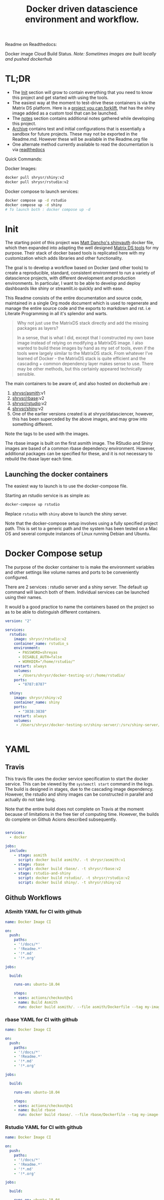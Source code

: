 #+HTML_HEAD: <link rel="stylesheet" type="text/css" href="https://gongzhitaao.org/orgcss/org.css"/>
#+OPTIONS: toc:nil todo:nil
#+TITLE: Docker driven datascience environment and workflow.

Readme on Readthedocs:
#+BEGIN_EXPORT html
<a href='https://sr-ds-docker.readthedocs.io/en/latest/?badge=latest'>
    <img src='https://readthedocs.org/projects/sr-ds-docker/badge/?version=latest' alt='Documentation Status' />
</a>
#+END_EXPORT

Docker image Cloud Build Status. /Note: Sometimes images are built locally and pushed dockerhub/

#+BEGIN_EXPORT html
<a href = 'https://hub.docker.com/repository/docker/shrysr/asmith/builds'>
<img alt="Docker Asmith Cloud Build Status" src="https://img.shields.io/docker/cloud/build/shrysr/asmith?label=ASmith%20Image&style=flat-square">
</a>
#+END_EXPORT
#+BEGIN_EXPORT html
<a href = 'https://hub.docker.com/repository/docker/shrysr/rbase/builds'>
<img alt="Docker Cloud Build Status" src="https://img.shields.io/docker/cloud/build/shrysr/rbase?label=Rbase%20Image&style=flat-square">
</a>
#+END_EXPORT
#+BEGIN_EXPORT html
<a href = 'https://hub.docker.com/repository/docker/shrysr/shiny/builds'>
<img alt="Docker Shiny Cloud Build Status" src="https://img.shields.io/docker/cloud/build/shrysr/shiny?label=Shiny%20Image&style=flat-square">
</a>
#+END_EXPORT
#+BEGIN_EXPORT html
<a href = 'https://hub.docker.com/repository/docker/shrysr/rstudio/builds'>
<img alt="Docker Cloud Build Status" src="https://img.shields.io/docker/cloud/build/shrysr/rstudio?label=RStudio%20Image&style=flat-square">
</a>
#+END_EXPORT

#+BEGIN_EXPORT html
<a href="https://actions-badge.atrox.dev/shrysr/sr-ds-docker/goto"><img alt="Build Status" src="https://img.shields.io/endpoint.svg?url=https%3A%2F%2Factions-badge.atrox.dev%2Fshrysr%2Fsr-ds-docker%2Fbadge&style=flat" /></a>
#+END_EXPORT

#+BEGIN_EXPORT markdown
![Build Status](https://travis-ci.com/shrysr/sr-ds-docker.svg?branch=master)](https://travis-ci.com/shrysr/sr-ds-docker)
#+END_EXPORT



* TL;DR

- The [[id:633524EA-BE13-43AA-A9A5-1B46D96307BE][Init]] section will grow to contain everything that you need to know this project and get started with using the tools.
- The easiest way at the moment to test-drive these containers is via the Matrix DS platform. Here is a [[https://community.platform.matrixds.com/community/project/5e14c54026b28df69bf39029/files][project you can forklift]], that has the shiny image added as a custom tool that can be launched.
- The [[id:9DB9D719-3E50-40C1-869F-E33E536D21C5][notes]] section contains additional notes gathered while developing this project.
- [[id:0633F65F-1D5A-4CBD-B7A1-721F10633249][Archive]] contains test and initial configurations that is essentially a sandbox for future projects. These may not be exported in the Readme.md. However these will be available in the Readme.org file
- One alternate method currently available to read the documentation is via [[https://sr-ds-docker.readthedocs.io/en/latest/][readthedocs]]

Quick Commands:

Docker Images:

#+BEGIN_SRC sh
docker pull shrysr/shiny:v2
docker pull shrysr/rstudio:v2
#+END_SRC

Docker compose to launch services:

#+BEGIN_SRC sh
docker compose up -d rstudio
docker compose up -d shiny
# To launch both : docker compose up -d
#+END_SRC


* Init
:PROPERTIES:
:ID:       633524EA-BE13-43AA-A9A5-1B46D96307BE
:END:

The starting point of this project was [[https://github.com/business-science/shinyauth][Matt Dancho's shinyauth]] docker file, which then expanded into adapting the well designed [[https://github.com/matrixds/tools][Matrix DS tools]] for my purpose. Their stack of docker based tools is replicated here with my customization which adds libraries and other functionality.

The goal is to develop a workflow based on Docker (and other tools) to create a reproducible, standard, consistent environment to run a variety of datascience projects, with different development and production environments. In particular, I want to be able to develop and deploy dashboards like shiny or streamlit.io quickly and with ease.

This Readme consists of the entire documentation and source code, maintained in a single Org mode document which is used to regenerate and manage the entire source code and the exports to markdown and rst. i.e Literate Programming in all it's splendor and warts.

#+BEGIN_QUOTE
Why not just use the MatrixDS stack directly and add the missing packages as layers?

In a sense, that is what I did, except that I constructed my own base image instead of relying on modifying a MatrixDS image. I also wanted to build these images by hand as my set of tools, even if the tools were largely similar to the MatrixDS stack. From whatever I've learned of Docker - the MatrixDS stack is quite efficient and the cascading + common dependency layer makes sense to use. There may be other methods, but this certainly appeared technically sensible.
#+END_QUOTE

The main containers to be aware of, and also hosted on dockerhub are :
1. [[https://hub.docker.com/repository/docker/shrysr/asmith][shrysr/asmith]]:v1
2. [[https://hub.docker.com/repository/docker/shrysr/rbase][shrysr/rbase]]:v2
3. [[https://hub.docker.com/repository/docker/shrysr/rstudio][shrysr/rstudio]]:v2
4. [[https://hub.docker.com/repository/docker/shrysr/shiny][shrysr/shiny]]:v2
5. One of the earlier versions created is at shrysr/datasciencer, however, this has been superceded by the above images, and may grow into something different.

Note the tags to be used with the images.

The rbase image is built on the first asmith image. The RStudio and Shiny images are based of a common rbase dependency environment. However, additional packages can be specified for these, and it is not necessary to rebuild the rbase layer each time.

[[file:img/docker-driven-datascience.JPG]]

** TODO Launching the docker containers

The easiest way to launch is to use the docker-compose file.

Starting an rstudio service is as simple as:

#+BEGIN_SRC sh
docker-compose up rstudio
#+END_SRC

Replace =rstudio= with =shiny= above to launch the shiny server.

Note that the docker-compose setup involves using a fully specified project path. This is set to a generic path and the system has been tested on a Mac OS and several compute instances of Linux running Debian and Ubuntu.

* Docker Compose setup
:PROPERTIES:
:header-args: :mkdirp yes :tangle ./docker-compose.yml
:ID:       8999AA93-15FE-40B4-8F6E-8E0BE2438C5B
:END:

The purpose of the docker container to is make the environment variables and other settings like volume names and ports to be conveniently configured.

There are 2 services : rstudio server and a shiny server. The default up command will launch both of them. Individual services can be launched using their names.

It would b a good practice to name the containers based on the project so as to be able to distinguish different containers.

#+BEGIN_SRC yaml
version: "2"

services:
  rstudio:
    image: shrysr/rstudio:v2
    container_name: rstudio_s
    environment:
      - PASSWORD=shreyas
      - DISABLE_AUTH=false
      - WORKDIR="/home/rstudio/"
    restart: always
    volumes:
      - /Users/shrysr/docker-testing-sr/:/home/rstudio/
    ports:
      - "8787:8787"

  shiny:
    image: shrysr/shiny:v2
    container_name: shiny
    ports:
      - "3838:3838"
    restart: always
    volumes:
     - /Users/shrysr/docker-testing-sr/shiny-server/:/srv/shiny-server/


#+END_SRC

* YAML

** Travis
:PROPERTIES:
:ID:       74C2B662-388B-4B2D-A958-078365000B5F
:header-args: :mkdirp yes :tangle ./.travis.yml
:END:

This travis file uses the docker service specification to start the docker service. This can be viewed by the =systemctl start= command in the logs. The build is designed in stages, due to the cascading image dependency. However, the rstudio and shiny images can be constructed in parallel and actually do not take long.

Note that the entire build does not complete on Travis at the moment because of limitations in the free tier of computing time. However, the builds do complete on Github Acions described subsequently.

#+BEGIN_SRC yaml

services:
  - docker

jobs:
  include:
    - stage: asmith
      script: docker build asmith/. -t shrysr/asmith:v1
    - stage: rbase
      script: docker build rbase/. -t shrysr/rbase:v2
    - stage: rstudio-and-shiny
      script: docker build rstudio/. -t shrysr/rstudio:v2
      script: docker build shiny/. -t shrysr/shiny:v2

#+END_SRC

** Github Workflows
*** ASmith YAML for CI with github
:PROPERTIES:
:ID:       2CD7A81F-1B30-4910-82BB-194CE54AC54A
:header-args: :mkdirp yes :tangle ./.github/workflows/asmith.yml
:END:

#+BEGIN_SRC YAML
name: Docker Image CI

on:
  push:
    paths:
    - '!/docs/*'
    - '!Readme.*'
    - '!*.md'
    - '!*.org'

jobs:

  build:

    runs-on: ubuntu-18.04

    steps:
    - uses: actions/checkout@v1
    - name: Build Asmith
      run: docker build asmith/. --file asmith/Dockerfile --tag my-image-name:$(date +%s)

#+END_SRC

*** rbase YAML for CI with github
:PROPERTIES:
:header-args: :mkdirp yes :tangle ./.github/workflows/rbase.yml
:ID:       0A1BC308-1B29-4ACC-BA9D-8A17E9F20C04
:END:

#+BEGIN_SRC YAML
name: Docker Image CI

on:
  push:
    paths:
    - '!/docs/*'
    - '!Readme.*'
    - '!*.md'
    - '!*.org'

jobs:

  build:

    runs-on: ubuntu-18.04

    steps:
    - uses: actions/checkout@v1
    - name: Build rbase
      run: docker build rbase/. --file rbase/Dockerfile --tag my-image-name:$(date +%s)

#+END_SRC

*** Rstudio YAML for CI with github
:PROPERTIES:
:header-args: :mkdirp yes :tangle ./.github/workflows/rstudio.yml
:ID:       0A1BC308-1B29-4ACC-BA9D-8A17E9F20C04
:END:

#+BEGIN_SRC YAML
name: Docker Image CI

on:
  push:
    paths:
    - '!/docs/*'
    - '!Readme.*'
    - '!*.md'
    - '!*.org'

jobs:

  build:

    runs-on: ubuntu-18.04

    steps:
    - uses: actions/checkout@v1
    - name: Build rstudio
      run: docker build rstudio/. --file rstudio/Dockerfile --tag my-image-name:$(date +%s)

#+END_SRC
*** Shiny YAML for CI with github
:PROPERTIES:
:header-args: :mkdirp yes :tangle ./.github/workflows/shiny.yml
:ID:       0A1BC308-1B29-4ACC-BA9D-8A17E9F20C04
:END:

#+BEGIN_SRC YAML
name: Docker Image CI

on:
  push:
    paths:
    - '!/docs/*'
    - '!Readme.*'
    - '!*.md'
    - '!*.org'

jobs:

  build:

    runs-on: ubuntu-18.04

    steps:
    - uses: actions/checkout@v1
    - name: Build shiny
      run: docker build shiny/. --file shiny/Dockerfile --tag my-image-name:$(date +%s)

#+END_SRC


* DONE ASmith
CLOSED: [2020-01-08 Wed 11:00]
:PROPERTIES:
:header-args: :mkdirp yes :tangle ./asmith/Dockerfile
:ID:       59B3418B-E0F3-4146-A368-3FE5BDEA2F2F
:END:

This is the very first layer. This layer adds several OS packages and starts with a specific version of Ubuntu (v18.04). Currently, it is largely left the same except for adding the package dtrx, which is useful to quickly zip and unzip files.

This layer does not take very long to build, however, if it is - then all the other subsequent layers will probably need to be rebuilt.

** Dockerfile
:PROPERTIES:
:ID:       C0CAD36C-AB70-45A6-B5D0-EA0017E4ED6D
:END:

#+BEGIN_SRC dockerfile
FROM ubuntu:18.04

LABEL maintainer="Shreyas Ragavan <sr@eml.cc>" \
	version="1.0"

USER root

ENV DEBIAN_FRONTEND noninteractive

RUN apt-get update

# Install all basic OS dependencies
RUN apt-get update \
  && apt-get install -yq --no-install-recommends \
    apt \
    apt-utils \
    bash-completion \
    build-essential \
    byacc \
    bzip2 \
    ca-certificates \
    emacs \
    file \
    flex \
    fonts-dejavu \
    fonts-liberation \
    fonts-texgyre \
    g++ \
    gcc \
    gettext \
    gfortran \
    git \
    gnupg2 \
    gsfonts \
    hdf5-tools \
    icu-devtools \
    jed \
    lmodern \
    locales \
    make \
    mesa-common-dev \
    nano \
    netcat \
    openjdk-8-jdk \
    pandoc \
    software-properties-common \
    sudo \
    texlive-fonts-extra \
    texlive-fonts-recommended \
    texlive-generic-recommended \
    texlive-latex-base \
    texlive-latex-extra \
    texlive-xetex \
    tzdata \
    unzip \
    vim \
    wget \
    zip \
	libsodium-dev \
  && echo "en_US.UTF-8 UTF-8" >> /etc/locale.gen \
  && locale-gen en_US.utf8 \
  && /usr/sbin/update-locale LANG=en_US.UTF-8

# make the "en_US.UTF-8" locale so postgres will be utf-8 enabled by default
ENV LANG=en_US.utf8 \
    LC_ALL=en_US.UTF-8 \
    TERM=xterm \
    APT_KEY_DONT_WARN_ON_DANGEROUS_USAGE=1

# Install additional libraries
RUN apt-get install -yq --no-install-recommends \
    libblas-dev \
    libcurl4 \
    libcurl4-gnutls-dev \
    libgdal-dev \
    libglu1-mesa-dev \
    libgmp3-dev \
    libicu60 \
    libjpeg-turbo8 \
    libmagick++-dev \
    libmariadb-client-lgpl-dev \
    libmpfr-dev \
    libmpfr-dev \
    libncurses5-dev \
    libnettle6 \
    libnlopt-dev \
    libopenblas-dev \
    libpango1.0-0 \
    libpangocairo-1.0-0 \
    libpng16-16 \
    libpq-dev \
    libsasl2-dev \
    libsm6 \
    libssl-dev \
    libtiff5 \
    libtool \
    libudunits2-dev \
    libxext-dev \
    libxml2-dev \
    libxrender1 \
    zlib1g-dev \
	dtrx

# Set timezone noninteractively
RUN ln -fs /usr/share/zoneinfo/US/Pacific /etc/localtime

# Python stuff
RUN apt-get install -y --no-install-recommends \
    python-pip \
    python-setuptools \
    python-wheel \
    python-dev \
    python3-pip \
    python3-setuptools \
    python3-wheel \
    python3-dev \
  && apt-get clean

#install git, vim

RUN apt-get install -y git \
	                   vim \
                       curl

#install kaggle cli
RUN pip install kaggle dvc tensorflow keras pandas

#mongo cli
RUN apt-get install -y mongodb-clients

#mysql shell
RUN apt-get install -y mysql-client

#postgre shell
RUN apt-get install -y postgresql-client

# Add Tini
ENV TINI_VERSION v0.18.0
ADD https://github.com/krallin/tini/releases/download/${TINI_VERSION}/tini /tini
RUN chmod +x /tini
ENTRYPOINT ["/tini", "--"]

RUN apt-get clean \
  && rm -rf /var/lib/apt/lists/*

#+END_SRC


* DONE rbase
CLOSED: [2020-01-08 Wed 11:00]
:PROPERTIES:
:header-args: :mkdirp yes
:ID:
:END:

This layer contains all the basic R packages required for datascience and ML. A bunch of packages were added to the already extensive default list of packages in MatrixDS's docker file.

The packages are defined in an R script called packages.R.

This layer takes a /tremendously long time to build/. A couple of hours on a Macbook Pro 2019, with 6 cores and 32 GB of RAM. One should be careful in assessing whether this layer has to be disturbed. Automated builds on Dockerhub are likely to take even longer.

Note: As such the dockerfile indicates that the packages are called in the last 2 layers only. It may be possible that subsequent image builds do not take as much time as I imagine.

- [ ] It may be easier to find a way to keep the additional packages specified in the rstudio and shiny package list to be in sync.

** R package list - BASE
:PROPERTIES:
:header-args: :mkdirp yes :tangle ./rbase/packages.R
:ID:       0DD4CDF0-87A3-4E3D-BDCF-39B2EB7DEF00
:END:

This is a list of the basic packages being installed. These conver many commonly used libraries for data science. This layer will take a Long time to install.

#+BEGIN_QUOTE
Do not install custom libraries to this layer. Install in the next layer.
#+END_QUOTE


#+BEGIN_SRC R
#Script for common package installation on MatrixDS docker image
p<-c('nnet','kknn','randomForest','xgboost','tidyverse','plotly','shiny','shinydashboard',
	  'devtools','FinCal','googleVis','DT', 'kernlab','earth',
     'htmlwidgets','rmarkdown','lubridate','leaflet','sparklyr','magrittr','openxlsx',
     'packrat','roxygen2','knitr','readr','readxl','stringr','broom','feather',
     'forcats','testthat','plumber','RCurl','rvest','mailR','nlme','foreign','lattice',
     'expm','Matrix','flexdashboard','caret','mlbench','plotROC','RJDBC','rgdal',
     'highcharter','tidyquant','timetk','quantmod','PerformanceAnalytics','scales',
     'tidymodels','C50', 'parsnip','rmetalog','reticulate','umap', 'glmnet', 'easypackages', 'drake', 'shinythemes', 'shinyjs', 'recipes', 'rsample', 'rpart.plot', 'remotes', 'DataExplorer', 'inspectdf', 'janitor', 'mongolite', 'jsonlite', 'config' )


install.packages(p,dependencies = TRUE)

#+END_SRC

** R Package list - CUSTOM
:PROPERTIES:
:header-args: :mkdirp yes :tangle ./rbase/custom_packages.R
:ID:       2EBA46F1-48F2-417F-8D68-4BD8B39FAA7F
:END:

Add your custom packages to this layer. In this way, only the additional packages are installed in a new layer.

#+BEGIN_SRC R
#Script for common package installation on MatrixDS docker image
PKGS <- c(
      "tidyverse", "mapproj", "maps", "genius", "shinycssloaders", "gmailr"
)

install.packages(PKGS, dependencies = TRUE)

# These packages are sometimes not available for the current R version
# , and therefore installed directly from github
devtools::install_github("tidyverse/googlesheets4", dependencies = TRUE)
devtools::install_github("PMassicotte/gtrendsR", dependencies = TRUE)

#+END_SRC

** Dockerfile
:PROPERTIES:
:header-args: :mkdirp yes :tangle ./rbase/Dockerfile
:ID:       0C5AA86C-CE86-48E5-87E3-81DB9DC508CC
:END:

#+BEGIN_SRC dockerfile
FROM shrysr/asmith:v1

LABEL maintainer="Shreyas Ragavan <sr@eml.cc>" \
	version="1.0"

#install some helper python packages
RUN pip install sympy numpy

# R Repo, see https://cran.r-project.org/bin/linux/ubuntu/README.html
RUN echo 'deb https://cloud.r-project.org/bin/linux/ubuntu bionic-cran35/' >> /etc/apt/sources.list
RUN apt-key adv --keyserver hkp://keyserver.ubuntu.com:80 --recv-keys E298A3A825C0D65DFD57CBB651716619E084DAB9
RUN add-apt-repository ppa:marutter/c2d4u3.5

# R-specific packages
RUN apt-get update \
  && apt-get install -y --no-install-recommends \
    r-base \
    r-base-core \
    r-recommended \
    r-base-dev \
    r-cran-boot \
    r-cran-class \
    r-cran-cluster \
    r-cran-codetools \
    r-cran-foreign \
    r-cran-kernsmooth \
    r-cran-matrix \
    r-cran-rjava \
    r-cran-rpart \
    r-cran-spatial \
    r-cran-survival

COPY packages.R /usr/local/lib/R/packages.R
COPY custom_packages.R /usr/local/lib/R/custom_packages.R

# Install Basic R packages for datascience and ML
RUN R CMD javareconf && \
    Rscript /usr/local/lib/R/packages.R

# Though this has been installed upstream, apprently it has to be setup again.
RUN apt-get update \
&& apt-get install -y --no-install-recommends libsodium-dev

# Install custom set of R packages. This is on a separate layer for efficient image construction
RUN Rscript /usr/local/lib/R/custom_packages.R

#+END_SRC
*

* DONE Shiny
CLOSED: [2020-01-08 Wed 22:09]
:PROPERTIES:
:header-args: :mkdirp yes
:ID:
:END:

Overview of the process:

Suppose you have a project folder within which related scripts, shiny apps, etc live. This directory is mounted as a volume to the docker container. The docker container will check for the presence of a folder called =shiny-server= and if not available, will create it. Even if the folder is available, the contents of test_apps will be copied into the image.

Into the =shiny-server= folder, the test_apps folder containing shiny apps for testing are copied.

** TODO Environment and Profile
:PROPERTIES:
:ID:       EC8967B1-EEE0-4FEE-BDDD-8903F6203B09
:END:

#+BEGIN_SRC sh  :tangle ./shiny/Renviron
R_LIBS=/usr/local/lib/R/site-library:/usr/local/lib/R/library:/usr/lib/R/library:/srv/R/library
#+END_SRC

#+BEGIN_SRC sh  :tangle ./shiny/Rprofile
.libPaths("/srv/R/library/")

# Things you might want to change
# options(papersize="a4")
# options(editor="notepad")
# options(pager="internal")

# R interactive prompt
# options(prompt="> ")
# options(continue="+ ")

# to prefer Compiled HTML
help options(chmhelp=TRUE)
# to prefer HTML help
# options(htmlhelp=TRUE)

# General options
options(tab.width = 4)
options(width = 130)
options(graphics.record=TRUE)

.First <- function(){
 library(Hmisc)
 library(R2HTML)
 cat("\nWelcome at", date(), "\n")
}

.Last <- function(){
 cat("\nGoodbye at ", date(), "\n")
}
#+END_SRC

** app.r
:PROPERTIES:
:ID:       65738717-48A1-4C34-8C8D-52F3E11BB5B3
:END:

#+BEGIN_SRC R :tangle ./shiny/app.R
#
# This is a Shiny web application on MatrixDS.
#
# Find out more about building applications with Shiny here:
#
#    http://shiny.rstudio.com/
#

##########################################################################################
# This points the Shiny server tool to any libraries installed with RStudio
# that means that any library you install on your RStudio instance in this project,
# will be available to the shiny server
##########################################################################################

.libPaths( c( .libPaths(), "/srv/.R/library") )

##########################################################################################
# Here you can call all the required libraries for your code to run
##########################################################################################

library(shiny)

##########################################################################################
# For deploying tools on MatrixDS, we created this production variable
# when set to true, your shiny app will run on the shiny server tool upon clicking open
# when set to false, your shiny app will run when you hit the "Run App" button on RStudio
##########################################################################################

production <- TRUE

##########################################################################################
# The shiny server tool uses a different absolute path than RStudio.
# this if statement denotes the correct path for the 2 values of the production variable
##########################################################################################

if(production == FALSE) {
  #if you using the RStudio tool
  shiny_path <- "~/shiny-server/"
  home_path <- "~/"
} else {
  #if you are using the shiny tool
  shiny_path <- "/srv/shiny-server/"
  home_path <- "/srv/"
}

##########################################################################################
# To call a file/artifact in your MatrixDS project use the following line of code
# this example uses the function read.csv
#  my_csv <- read.csv(paste0(home_path,"file_name.csv"))
##########################################################################################

# Define UI for application that draws a histogram
ui <- fluidPage(

   # Application title
   titlePanel("Old Faithful Geyser Data"),

   # Sidebar with a slider input for number of bins
   sidebarLayout(
      sidebarPanel(
         sliderInput("bins",
                     "Number of bins:",
                     min = 1,
                     max = 50,
                     value = 30)
      ),

      # Show a plot of the generated distribution
      mainPanel(
         plotOutput("distPlot")
      )
   )
)

# Define server logic required to draw a histogram
server <- function(input, output) {

   output$distPlot <- renderPlot({
      # generate bins based on input$bins from ui.R
      x    <- faithful[, 2]
      bins <- seq(min(x), max(x), length.out = input$bins + 1)

      # draw the histogram with the specified number of bins
      hist(x, breaks = bins, col = 'darkgray', border = 'white')
   })
}

# Run the application
shinyApp(ui = ui, server = server)

#+END_SRC

** shiny server script
:PROPERTIES:
:ID:       9DC7422D-B4D0-4729-A38D-6D483B357B67
:END:

This is script to execute or run the shiny server. Apparently, it is necessary to be called via script in this fashion for the process to work, rather than the docker file itself. In a way this helps keeping the code modular. It is generally unlikely any changes would be needed here.

#+BEGIN_SRC sh :tangle ./shiny/shiny-server.sh
#!/bin/sh

# Make sure the directory for individual app logs exists
mkdir -p /var/log/shiny-server
chown shiny.shiny /var/log/shiny-server

if [ "$APPLICATION_LOGS_TO_STDOUT" = "false" ];
then
    exec shiny-server 2>&1
else
    # start shiny server in detached mode
    exec shiny-server 2>&1 &

    # push the "real" application logs to stdout with xtail
    exec xtail /var/log/shiny-server/
fi

#+END_SRC

** packages
:PROPERTIES:
:ID:       DB9B5B9E-4E6F-498B-B28D-AFC4DFEEAFF1
:END:

#+BEGIN_SRC R :tangle ./shiny/packages.R
#Script for common package installation on MatrixDS docker image
p<-c('reticulate')


install.packages(p,dependencies = TRUE)

#+END_SRC
** version
** Dockerfile
:PROPERTIES:
:ID:       80108F6B-1AC3-4823-9DDD-26DFB1724F4A
:END:

The folder test_apps will contain shiny apps meant to test functionality. This is copied into the docker image.

- [ ] [2020-01-08 Wed] During the image build, there were messages that the rmarkdown and shiny libraries could not be installed for this version of R. However, the shiny apps do display in the browser. This needs to be investigated.

Changes: Reduced a step and added the tree package. This makes it easier to troubleshoot.

#+BEGIN_SRC dockerfile :tangle ./shiny/Dockerfile
FROM shrysr/rbase:v2

LABEL maintainer="Shreyas Ragavan <sr@eml.cc>" \
	version="2.0"

COPY packages.R /usr/local/lib/R/packages.R

#install R packages
RUN R CMD javareconf && \
    Rscript /usr/local/lib/R/packages.R

RUN apt-get update && apt-get install -y \
    gdebi-core \
    pandoc \
    pandoc-citeproc \
    libcurl4-gnutls-dev \
    libcairo2-dev \
    libxt-dev \
    xtail \
	tree

COPY entrypoint.sh /entrypoint.sh
RUN mkdir -p /root/shiny-server/  \
	&&  mkdir -p /root/shiny-server/test_shiny/

COPY test_apps/ /root/shiny-server/test_shiny/


# Download and install shiny server
RUN wget --no-verbose https://download3.rstudio.org/ubuntu-14.04/x86_64/VERSION -O "version.txt" && \
    VERSION=$(cat version.txt)  && \
    wget --no-verbose "https://download3.rstudio.org/ubuntu-14.04/x86_64/shiny-server-$VERSION-amd64.deb" -O ss-latest.deb && \
    gdebi -n ss-latest.deb && \
    rm -f version.txt ss-latest.deb && \
    . /etc/environment && \
    R -e "install.packages(c('shiny', 'rmarkdown'), repos='$MRAN')" && \
    cp -R /usr/local/lib/R/site-library/shiny/examples/* /srv/shiny-server/

RUN \
  apt-get update && apt-get install -y && \
  DEBIAN_FRONTEND=noninteractive apt install --no-install-recommends -y -o Dpkg::Options::="--force-confdef" -o Dpkg::Options::="--force-confold" \
    default-jre default-jdk \
    && apt-get clean && \
  usermod -u 1100 shiny && \
  groupmod -g 1100 shiny && \
  chown -R shiny:shiny /srv && \
  chown -R shiny:shiny /srv && \
  chmod +x /entrypoint.sh


COPY shiny-server.sh /usr/bin/shiny-server.sh
#CMD ["sh", "/usr/bin/shiny-server.sh"]
ENTRYPOINT ["sh", "-c", "/entrypoint.sh >>/var/log/stdout.log 2>>/var/log/stderr.log"]

#+END_SRC
** entrypoint
:PROPERTIES:
:ID:       D112EC86-4439-4118-B736-EC8A331E3928
:END:

The dockerfile copied the contents of =test_apps= into the =root/shiny-server/test_shiny= directory. Now via shell script (=entrypoint.sh=), the contents from =root/shiny-server/test_shiny= within the container are copied in a folder called =/srv/shiny-server= within the container. Now the final /srv/shiny-server is matched with the specified mount volume.

#+BEGIN_SRC sh :tangle  ./shiny/entrypoint.sh
#!/bin/bash

mkdir -p /srv/shiny-server
mkdir -p /srv/.R/library
[ -f  /srv/.Rprofile ] || echo '.libPaths("/srv/.R/library/")' > /srv/.Rprofile
[ -f  /srv/.Renvron ] || echo 'R_LIBS=/usr/local/lib/R/site-library:/usr/local/lib/R/library:/usr/lib/R/library:/srv/.R/library
' > /srv/.Renvron

if [ ! -d "/srv/shiny-server" ]
then
  mkdir -p /srv/shiny-server
  cp -r /root/shiny-server/test_shiny/ /srv/shiny-server/
else
  if [ ! "$(ls -A /srv/shiny-server)" ]
   then
     cp -r /root/shiny-server/test_shiny/ /srv/shiny-server/
  fi
fi

sh /usr/bin/shiny-server.sh

#+END_SRC

** Container launch and image build command samples

The local path should be the outermost project folder. Any location specified will have a folder created shiny-server within which the shiny test apps will be placed. Note that the correct tag version should be substituted.

#+BEGIN_SRC sh
docker container run -itd --rm -p 3838:3838 -v /Users/shrysr/my_projects/sr-ds-docker/:/srv shrysr/shiny:v2
#+END_SRC

#+RESULTS:
: 7dd733e311043dfae4180de007f5c873516f0861244971d6fababc2b521f3bff


#+BEGIN_SRC sh :results verbatim replace
docker ps
#+END_SRC

#+RESULTS:
: CONTAINER ID        IMAGE               COMMAND                  CREATED             STATUS              PORTS                    NAMES
: 7dd733e31104        shrysr/shiny:v2     "sh -c '/entrypoint.…"   3 seconds ago       Up 3 seconds        0.0.0.0:3838->3838/tcp   optimistic_newton

#+BEGIN_SRC sh
docker kill wizardly_kirch
#+END_SRC

#+RESULTS:
: wizardly_kirch

#+BEGIN_SRC sh :dir ./shiny/ :results verbatim replace
docker image build . -t shrysr/shiny:v2
#+END_SRC

#+RESULTS:
#+begin_example
Sending build context to Docker daemon   25.6kB
Step 1/12 : FROM shrysr/rbase:v1
 ---> 69a5d71ab480
Step 2/12 : COPY packages.R /usr/local/lib/R/packages.R
 ---> Using cache
 ---> 1b99994fe3dd
Step 3/12 : RUN R CMD javareconf &&     Rscript /usr/local/lib/R/packages.R
 ---> Using cache
 ---> d0cabadc7e76
Step 4/12 : RUN apt-get update && apt-get install -y     gdebi-core     pandoc     pandoc-citeproc     libcurl4-gnutls-dev     libcairo2-dev     libxt-dev     xtail
 ---> Using cache
 ---> 17e9a895351c
Step 5/12 : COPY entrypoint.sh /entrypoint.sh
 ---> Using cache
 ---> 5da419714cde
Step 6/12 : RUN mkdir -p /root/shiny-server/
 ---> Using cache
 ---> b6a8b03ebf59
Step 7/12 : RUN mkdir -p /root/shiny-server/test_shiny/
 ---> Using cache
 ---> ffc8a7da14f6
Step 8/12 : COPY test_apps/* /root/shiny-server/test_shiny/
 ---> Using cache
 ---> 9db4efd25b21
Step 9/12 : RUN wget --no-verbose https://download3.rstudio.org/ubuntu-14.04/x86_64/VERSION -O "version.txt" &&     VERSION=$(cat version.txt)  &&     wget --no-verbose "https://download3.rstudio.org/ubuntu-14.04/x86_64/shiny-server-$VERSION-amd64.deb" -O ss-latest.deb &&     gdebi -n ss-latest.deb &&     rm -f version.txt ss-latest.deb &&     . /etc/environment &&     R -e "install.packages(c('shiny', 'rmarkdown'), repos='$MRAN')" &&     cp -R /usr/local/lib/R/site-library/shiny/examples/* /srv/shiny-server/
 ---> Using cache
 ---> c4b940669223
Step 10/12 : RUN   apt-get update && apt-get install -y &&   DEBIAN_FRONTEND=noninteractive apt install --no-install-recommends -y -o Dpkg::Options::="--force-confdef" -o Dpkg::Options::="--force-confold"     default-jre default-jdk     && apt-get clean &&   usermod -u 1100 shiny &&   groupmod -g 1100 shiny &&   chown -R shiny:shiny /srv &&   chown -R shiny:shiny /srv &&   chmod +x /entrypoint.sh
 ---> Using cache
 ---> adbbb9ee209b
Step 11/12 : COPY shiny-server.sh /usr/bin/shiny-server.sh
 ---> Using cache
 ---> 50d267c93b17
Step 12/12 : ENTRYPOINT ["sh", "-c", "/entrypoint.sh >>/var/log/stdout.log 2>>/var/log/stderr.log"]
 ---> Using cache
 ---> 9a29dc8f08b2
Successfully built 9a29dc8f08b2
Successfully tagged shrysr/shiny:v2
#+end_example

#+BEGIN_SRC sh
docker exec -it  inspiring_grothendieck /bin/bash
#+END_SRC

* DONE Rstudio
CLOSED: [2020-01-23 Thu 18:06]
:PROPERTIES:
:header-args: :tangle yes
:ID:
:END:

This layer contains a specified RStudio version built on top of the rbase layer. i.e all the R packages defined in the earlier layers will be available to this web based deployment of Rstudio server.

By default, the authentication is bypassed, though the password can be set via the ENV specification.

** Environment and Profile
:PROPERTIES:
:ID:       E5928ED3-9589-4F09-8AFB-5420EB1EDF68
:END:

#+BEGIN_SRC R :tangle ./rstudio/Renviron
R_LIBS=/usr/local/lib/R/site-library:/usr/local/lib/R/library:/usr/lib/R/library:/home/rstudio/.R/library
#+END_SRC

#+BEGIN_SRC R :tangle ./rstudio/Rprofile
.libPaths("/home/rstudio/.R/library")

# Things you might want to change
# options(papersize="a4")
# options(editor="notepad")
# options(pager="internal")

# R interactive prompt
# options(prompt="> ")
# options(continue="+ ")

# to prefer Compiled HTML
#help options(chmhelp=TRUE)

# to prefer HTML help
options(htmlhelp=TRUE)

# General options
options(tab.width = 4)
options(width = 130)
options(graphics.record=TRUE)

 cat("\nWelcome at", date(), "\n")
}

.Last <- function(){
 cat("\nGoodbye at ", date(), "\n")
}
#+END_SRC

** Add shiny
:PROPERTIES:
:ID:       C1B2AF9C-079D-4A60-A682-800B07BF584E
:END:

#+BEGIN_SRC sh :tangle ./rstudio/add-shiny.sh
#!/usr/bin/with-contenv bash

ADD=${ADD:=none}

## A script to add shiny to an rstudio-based rocker image.

if [ "$ADD" == "shiny" ]; then
  echo "Adding shiny server to container..."
  apt-get update && apt-get -y install \
    gdebi-core \
    libxt-dev && \
    wget --no-verbose https://s3.amazonaws.com/rstudio-shiny-server-os-build/ubuntu-12.04/x86_64/VERSION -O "version.txt" && \
    VERSION=$(cat version.txt)  && \
    wget --no-verbose "https://s3.amazonaws.com/rstudio-shiny-server-os-build/ubuntu-12.04/x86_64/shiny-server-$VERSION-amd64.deb" -O ss-latest.deb && \
    gdebi -n ss-latest.deb && \
    rm -f version.txt ss-latest.deb && \
    install2.r -e shiny rmarkdown && \
    cp -R /usr/local/lib/R/site-library/shiny/examples/* /srv/shiny-server/ && \
    rm -rf /var/lib/apt/lists/* && \
    mkdir -p /var/log/shiny-server && \
    chown shiny.shiny /var/log/shiny-server && \
    mkdir -p /etc/services.d/shiny-server && \
    cd /etc/services.d/shiny-server && \
    echo '#!/bin/bash' > run && echo 'exec shiny-server > /var/log/shiny-server.log' >> run && \
    chmod +x run && \
    adduser rstudio shiny && \
    cd /
fi

if [ $"$ADD" == "none" ]; then
       echo "Nothing additional to add"
fi

#+END_SRC

** Encrypted sign in
:PROPERTIES:
:ID:       CB382EF3-9133-4865-BD8A-DE3F784FEC20
:END:

#+BEGIN_SRC html :tangle ./rstudio/encrypted-sign-in.htm
<!DOCTYPE html>

<!--
#
# encrypted-sign-in.htm
#
# Copyright (C) 2009-17 by RStudio, Inc., MatrixDS
#
# This program is licensed to you under the terms of version 3 of the
# GNU Affero General Public License. This program is distributed WITHOUT
# ANY EXPRESS OR IMPLIED WARRANTY, INCLUDING THOSE OF NON-INFRINGEMENT,
# MERCHANTABILITY OR FITNESS FOR A PARTICULAR PURPOSE. Please refer to the
# AGPL (http://www.gnu.org/licenses/agpl-3.0.txt) for more details.
#
-->
<html>
<head>
<script type="text/javascript" src="/js/encrypt.min.js"></script>
<script type="text/javascript">
function prepare() {

   try {
      var payload = "rstudio" + "\n" + "matrix";
      var xhr = new XMLHttpRequest();
      xhr.open("GET", "/auth-public-key", true);
      xhr.onreadystatechange = function() {
         try {
            if (xhr.readyState == 4) {
               if (xhr.status != 200) {
                  var errorMessage;
                  if (xhr.status == 0)
                     errorMessage = "Error: Could not reach server--check your internet connection";
                  else
                     errorMessage = "Error: " + xhr.statusText;

                  if (typeof(errorp.innerText) == 'undefined')
                     console.log(errorMessage);
                  else
                     console.log(errorMessage);
               }
               else {
                  var response = xhr.responseText;
                  var chunks = response.split(':', 2);
                  var exp = chunks[0];
                  var mod = chunks[1];
                  var encrypted = encrypt(payload, exp, mod);
                  document.getElementById('persist').value = 1;
                  document.getElementById('package').value = encrypted;
                  document.getElementById('clientPath').value = window.location.pathname;
                  document.realform.submit();
               }
            }
         } catch (exception) {
            console.log("Error: " + exception);
         }
      };
      xhr.send(null);
   } catch (exception) {
      console.log("Error: " + exception);
   }
}
function submitRealForm() {
   if (prepare())
      document.realform.submit();
}
</script>

</head>
<form action="auth-do-sign-in" name="realform" method="POST">
   <input type="hidden" name="persist" id="persist" value=""/>
   <input type="hidden" name="appUri" value=""/>
   <input type="hidden" name="clientPath" id="clientPath" value=""/>
   <input id="package" type="hidden" name="v" value=""/>
</form>
<script>
  submitRealForm();
</script>
</body>
</html>

#+END_SRC

** Entrypoint
:PROPERTIES:
:ID:       DFC1A4E8-DD20-4F39-8617-F7D6A0ED1935
:END:

#+BEGIN_SRC sh :tangle ./rstudio/entrypoint.sh
#!/bin/bash -e

mkdir -p /home/rstudio/.R/library

#cp /home/README.txt /home/rstudio/README.txt

chown -R rstudio:rstudio /home/rstudio/.R
[ -f  /home/rstudio/.Rprofile ] || echo '.libPaths("/home/rstudio/.R/library")' > /home/rstudio/.Rprofile
chown rstudio:rstudio /home/rstudio/.Rprofile
[ -f  /home/rstudio/.Renvron ] || echo 'R_LIBS=/usr/local/lib/R/site-library:/usr/local/lib/R/library:/usr/lib/R/library:/home/rstudio/.R/library
' > /home/rstudio/.Renvron
chown rstudio:rstudio /home/rstudio/.Renvron
#start RStudio
/init
#+END_SRC

** nginx conf
:PROPERTIES:
:ID:       FB163EC6-E138-498E-9FDD-88161A0DCA75
:END:

#+BEGIN_SRC conf :tangle ./rstudio/nginx.conf
http {

  map $http_upgrade $connection_upgrade {
      default upgrade;
      ''      close;
    }

  server {
    listen 80;

    location / {
      proxy_pass http://localhost:8787;
      proxy_redirect http://localhost:8787/ $scheme://$http_host/;
      proxy_http_version 1.1;
      proxy_set_header Upgrade $http_upgrade;
      proxy_set_header Connection $connection_upgrade;
      proxy_read_timeout 20d;
    }
  }
}
#+END_SRC

** Additional Packages
:PROPERTIES:
:ID:       56A19BED-2367-4F25-BD55-CAB7C7AE8827
:END:

#+BEGIN_SRC R :tangle ./rstudio/packages.R
#Script for common package installation on MatrixDS docker image
p<-c('reticulate')


install.packages(p,dependencies = TRUE)

#+END_SRC

** PAM helper
:PROPERTIES:
:ID:       62D22A95-5F91-4B5F-9E6A-0F0C555C7FDE
:END:

#+BEGIN_SRC sh :tangle ./rstudio/pam-helper.sh
#!/usr/bin/env sh

## Enforces the custom password specified in the PASSWORD environment variable
## The accepted RStudio username is the same as the USER environment variable (i.e., local user name).

set -o nounset

IFS='' read -r password

[ "${USER}" = "${1}" ] && [ "${PASSWORD}" = "${password}" ]

#+END_SRC

** User settings
:PROPERTIES:
:ID:       2A450430-BC35-461A-931F-7B6DFD3F1556
:END:

#+BEGIN_SRC conf :tangle ./rstudio/user-settings
alwaysSaveHistory="0"
loadRData="0"
saveAction="0"
#+END_SRC

** Userconf
:PROPERTIES:
:ID:       ED2C94C0-0A39-4788-A9C5-BB9E950C083F
:END:

#+BEGIN_SRC sh :tangle ./rstudio/userconf.sh
#!/usr/bin/with-contenv bash

## Set defaults for environmental variables in case they are undefined
USER=${USER:=rstudio}
PASSWORD=${PASSWORD:=rstudio}
USERID=${USERID:=1000}
GROUPID=${GROUPID:=1000}
ROOT=${ROOT:=FALSE}
UMASK=${UMASK:=022}

## Make sure RStudio inherits the full path
echo "PATH=${PATH}" >> /usr/local/lib/R/etc/Renviron

bold=$(tput bold)
normal=$(tput sgr0)


if [[ ${DISABLE_AUTH,,} == "true" ]]
then
	mv /etc/rstudio/disable_auth_rserver.conf /etc/rstudio/rserver.conf
	echo "USER=$USER" >> /etc/environment
fi



if grep --quiet "auth-none=1" /etc/rstudio/rserver.conf
then
	echo "Skipping authentication as requested"
elif [ "$PASSWORD" == "rstudio" ]
then
    printf "\n\n"
    tput bold
    printf "\e[31mERROR\e[39m: You must set a unique PASSWORD (not 'rstudio') first! e.g. run with:\n"
    printf "docker run -e PASSWORD=\e[92m<YOUR_PASS>\e[39m -p 8787:8787 rocker/rstudio\n"
    tput sgr0
    printf "\n\n"
    exit 1
fi

if [ "$USERID" -lt 1000 ]
# Probably a macOS user, https://github.com/rocker-org/rocker/issues/205
  then
    echo "$USERID is less than 1000"
    check_user_id=$(grep -F "auth-minimum-user-id" /etc/rstudio/rserver.conf)
    if [[ ! -z $check_user_id ]]
    then
      echo "minumum authorised user already exists in /etc/rstudio/rserver.conf: $check_user_id"
    else
      echo "setting minumum authorised user to 499"
      echo auth-minimum-user-id=499 >> /etc/rstudio/rserver.conf
    fi
fi

if [ "$USERID" -ne 1000 ]
## Configure user with a different USERID if requested.
  then
    echo "deleting user rstudio"
    userdel rstudio
    echo "creating new $USER with UID $USERID"
    useradd -m $USER -u $USERID
    mkdir /home/$USER
    chown -R $USER /home/$USER
    usermod -a -G staff $USER
elif [ "$USER" != "rstudio" ]
  then
    ## cannot move home folder when it's a shared volume, have to copy and change permissions instead
    cp -r /home/rstudio /home/$USER
    ## RENAME the user
    usermod -l $USER -d /home/$USER rstudio
    groupmod -n $USER rstudio
    usermod -a -G staff $USER
    chown -R $USER:$USER /home/$USER
    echo "USER is now $USER"
fi

if [ "$GROUPID" -ne 1000 ]
## Configure the primary GID (whether rstudio or $USER) with a different GROUPID if requested.
  then
    echo "Modifying primary group $(id $USER -g -n)"
    groupmod -g $GROUPID $(id $USER -g -n)
    echo "Primary group ID is now custom_group $GROUPID"
fi

## Add a password to user
echo "$USER:$PASSWORD" | chpasswd

# Use Env flag to know if user should be added to sudoers
if [[ ${ROOT,,} == "true" ]]
  then
    adduser $USER sudo && echo '%sudo ALL=(ALL) NOPASSWD:ALL' >> /etc/sudoers
    echo "$USER added to sudoers"
fi

## Change Umask value if desired
if [ "$UMASK" -ne 022 ]
  then
    echo "server-set-umask=false" >> /etc/rstudio/rserver.conf
    echo "Sys.umask(mode=$UMASK)" >> /home/$USER/.Rprofile
fi

## add these to the global environment so they are avialable to the RStudio user
echo "HTTR_LOCALHOST=$HTTR_LOCALHOST" >> /etc/R/Renviron.site
echo "HTTR_PORT=$HTTR_PORT" >> /etc/R/Renviron.site

#+END_SRC

** Dockerfile
:PROPERTIES:
:header-args: :mkdirp yes :tangle ./rstudio/Dockerfile
:ID:       ADA2C687-C6E2-489D-A91E-896741ACC0B8
:END:

#+BEGIN_SRC dockerfile
FROM shrysr/rbase:v2

ARG RSTUDIO_VERSION
ENV PATH=/usr/lib/rstudio-server/bin:$PATH

#Creating etc folder at /usr/local/lib/R/ location Searce
RUN mkdir -p /usr/local/lib/R/etc

## Download and install RStudio server & dependencies
## Attempts to get detect latest version, otherwise falls back to version given in $VER
## Symlink pandoc, pandoc-citeproc so they are available system-wide
RUN apt-get update \
  && apt-get install -y --no-install-recommends \
#    file \
    libapparmor1 \
    libcurl4-openssl-dev \
    libedit2 \
    lsb-release \
    psmisc \
    libclang-dev \
  && wget -O libssl1.0.0.deb http://ftp.debian.org/debian/pool/main/o/openssl/libssl1.0.0_1.0.1t-1+deb8u8_amd64.deb \
  && dpkg -i libssl1.0.0.deb \
  && rm libssl1.0.0.deb \
  && RSTUDIO_LATEST=$(wget --no-check-certificate -qO- https://s3.amazonaws.com/rstudio-server/current.ver) \
  && [ -z "$RSTUDIO_VERSION" ] && RSTUDIO_VERSION=$RSTUDIO_LATEST || true \
  # hard code the latest v1.2
  && wget -q https://s3.amazonaws.com/rstudio-ide-build/server/bionic/amd64/rstudio-server-1.2.1511-amd64.deb \
  && dpkg -i rstudio-server-1.2.1511-amd64.deb \
  #use this for latest
 # && wget -q http://download2.rstudio.org/rstudio-server-${RSTUDIO_VERSION}-amd64.deb \
 # && dpkg -i rstudio-server-${RSTUDIO_VERSION}-amd64.deb \
  && rm rstudio-server-*-amd64.deb \
  # ## Symlink pandoc & standard pandoc templates for use system-wide
  && ln -Ffs /usr/lib/rstudio-server/bin/pandoc/pandoc /usr/local/bin \
  && ln -Ffs /usr/lib/rstudio-server/bin/pandoc/pandoc-citeproc /usr/local/bin \
  && git clone https://github.com/jgm/pandoc-templates \
  && mkdir -p /opt/pandoc/templates \
  && cp -r pandoc-templates*/* /opt/pandoc/templates && rm -rf pandoc-templates* \
  && mkdir -p /root/.pandoc \
  && ln -Ffs /opt/pandoc/templates /root/.pandoc/templates \
  && apt-get clean \
  && rm -rf /var/lib/apt/lists/ \
  ## RStudio wants an /etc/R, will populate from $R_HOME/etc
  && mkdir -p /etc/R \
  ## Write config files in $R_HOME/etc
  && echo '\n\
    \n# Configure httr to perform out-of-band authentication if HTTR_LOCALHOST \
    \n# is not set since a redirect to localhost may not work depending upon \
    \n# where this Docker container is running. \
    \nif(is.na(Sys.getenv("HTTR_LOCALHOST", unset=NA))) { \
    \n  options(httr_oob_default = TRUE) \
    \n}' >> /usr/local/lib/R/etc/Rprofile.site \
  && echo "PATH=${PATH}" >> /usr/local/lib/R/etc/Renviron \
  ## Need to configure non-root user for RStudio
  && useradd rstudio \
  && echo "rstudio:matrix" | chpasswd \
	&& mkdir /home/rstudio \
	&& chown rstudio:rstudio /home/rstudio \
	&& addgroup rstudio staff \
  ## Prevent rstudio from deciding to use /usr/bin/R if a user apt-get installs a package
	##  &&  echo 'rsession-which-r=/usr/bin/R' >> /etc/rstudio/rserver.conf \
  ## use more robust file locking to avoid errors when using shared volumes:
#  && echo 'lock-type=advisory' >> /etc/rstudio/file-locks \
  ## configure git not to request password each time
  && git config --system credential.helper 'cache --timeout=3600' \
  && git config --system push.default simple \
  ## Set up S6 init system
  && wget -P /tmp/ https://github.com/just-containers/s6-overlay/releases/download/v1.11.0.1/s6-overlay-amd64.tar.gz \
  && tar xzf /tmp/s6-overlay-amd64.tar.gz -C / \
  && mkdir -p /etc/services.d/rstudio \
  && echo '#!/usr/bin/with-contenv bash \
          \n exec /usr/lib/rstudio-server/bin/rserver --server-daemonize 0' \
          > /etc/services.d/rstudio/run \
  && echo '#!/bin/bash \
          \n rstudio-server stop' \
          > /etc/services.d/rstudio/finish

COPY userconf.sh /etc/cont-init.d/userconf

COPY pam-helper.sh /usr/lib/rstudio-server/bin/pam-helper

EXPOSE 8787

COPY user-settings /home/rstudio/.rstudio/monitored/user-settings/
# No chown will cause "RStudio Initalization Error"
# "Error occurred during the transmission"; RStudio will not load.
RUN chown -R rstudio:rstudio /home/rstudio/.rstudio


############ https://github.com/matrixds/tools/blob/master/rstudio/Dockerfile ##########

RUN \
  apt-get update && apt-get install -y && \
  DEBIAN_FRONTEND=noninteractive apt install --no-install-recommends -y -o Dpkg::Options::="--force-confdef" -o Dpkg::Options::="--force-confold" \
    default-jre default-jdk icu-devtools && apt-get clean

COPY entrypoint.sh /entrypoint.sh

#add encrypted auth html file
COPY encrypted-sign-in.htm /usr/lib/rstudio-server/www/templates/encrypted-sign-in.htm


RUN   usermod -u 1100 rstudio && \
      groupmod -g 1100 rstudio && \
      chown -R rstudio:rstudio /home/rstudio && \
      chmod +x /entrypoint.sh

ENV PASSWORD matrix
ENV DISABLE_AUTH true
ENV ROOT TRUE
WORKDIR /home/rstudio
#COPY README.txt /home/README.txt

ENTRYPOINT ["sh", "-c", "/entrypoint.sh >>/var/log/stdout.log 2>>/var/log/stderr.log"]

#+END_SRC

** Container launch

#+BEGIN_SRC sh :tangle no
docker container run -itd -p 8787:8787 -v /Users/shrysr/my_projects/sr-ds-docker/shiny-server:/home/rstudio/ shrysr/rstudio:v1
#+END_SRC

#+RESULTS:
: a72f3aa0f635bdcc39ee78101386b89d30e9127d2e1d5cf32d51209754ea54d5
* Test Shiny Apps
:PROPERTIES:
:ID:       9F2868CD-5A4C-40C9-885C-C522822967B4
:END:

A bunch of apps will be included here for the purpose of quickly testing functionality of widgets and etc. As such, the sample apps with the shiny server can also be used. Here, I would like to construct specific examples to have a look on whether all the components are working as expected. Perhaps like a test suite of apps.

** Widget Gallery
:PROPERTIES:
:ID:       9C26940D-010B-465B-AEA3-944B0BC0048F
:header-args: :mkdirp yes :tangle ./shiny/test_apps/app-01-widget-gallery/app.R
:END:

#+BEGIN_SRC R
library(shiny)

## Define UI
ui  <- fluidPage(
  titlePanel("Basic widget exploration"),

  fluidRow(

    column(2,
           h3("buttons"),
           actionButton("action007", label ="Action"),
           br(),
           br(),
           submitButton("Submit")
           ),
    column(2,
           h3("Single Checkbox"),
           checkboxInput("checkbox", "Choice A", value = T)
           ),
    column(3,
           checkboxGroupInput("checkGroup",
                              h3("checkbox group"),
                              choices = list("Choice 1" = 1,
                                             "Choice 2" = 2,
                                             "Choice 3" = 3
                                             ),
                              selected = 1
                              )
           ),
    column(2,
           dateInput("date",
                     h3("date input"),
                     value = ""
                     )
           )

  ),
  ## Inserting another fluid row element
  fluidRow(

    column(2,
           radioButtons("radio",
                        h3("Radio Buttons"),
                        choices = list("choice 1" = 1,
                                       "choice 2" = 2,
                                       "Radio 3"  = 3
                                       ),
                        selected =1
                        )
           ),

    column(2,
           selectInput("select",
                       h3("Select box"),
                       choices = list("choice 1" = 1,
                                      "choice 2" = 2,
                                      "choice 3" = 3
                                      ),
                       selected = 1
                       )
           ),
    column(2,
           sliderInput("slider1",
                       h3("Sliders"),
                       min = 0,
                       max = 100,
                       value = 50
                       ),

           sliderInput("slider2",
                       h3("Another Slider"),
                       min = 50,
                       max = 200,
                       value = c(60,80)
                       )
           ),
    column(2,
           selectInput("selectbox1",
                     h3("select from drop down box"),
                     choices = list("choice 1" = 22,
                                    "choice 2" = 2,
                                    "choice fake 3" = 33
                                    ),
                     selected = ""
                     )
           )

  ),
  fluidRow(
    column(3,
           dateRangeInput("daterange",
                          h3("Date range input")
                          )
           ),

    column(3,
           fileInput("fileinput",
                     h3("Select File")
                     )
           ),

    column(3,
           numericInput("numinput",
                        h3("Enter numeric value"),
                        value = 10
                        )
           ),
    column(3,
           h3("help text"),
           helpText("Hello this is line one.",
                    "This is line 2..\n",
                    "This is line 3."
                    )
           )
  )
)


## Define server logic

server <- function(input, output){


}



## Run the app
shinyApp(ui = ui, server = server)
#+END_SRC

* Notes
:PROPERTIES:
:ID:       9DB9D719-3E50-40C1-869F-E33E536D21C5
:END:
This is a collection of notes and lessons learned on different aspects of the project.
/[[https://shreyas.ragavan.co/docs/docker-notes/][My website]] contains some general docker related notes on other aspects and command references./

** Tools and methodology
:PROPERTIES:
:ID:       301FC423-6E68-4610-9C09-8D02363CFBBA
:END:

All the source code and documentation formats are generated via source code blocks inserted into Org mode documents. i.e a single Readme.org. The markdown and rst formats are generated from exporters available within Emacs, and that process can be automated.

No document can be complete without a atleast a rudimentary mention of the power of using Emacs and Org mode:

The Org mode format can be leveraged to use literate programming techniques of recording comments and notes about each dockerfile and setup within the readme document itself.

For example: since each template is under it's own Org heading, the specific heading can even be exported as a separate org file, which can be externally tangled into source files without needing the installation of Emacs.

Beyond this, tools like [[https://github.com/emacs-pe/docker-tramp.el/blob/master/README.md?utm_source=share&utm_medium=ios_app&utm_name=iossmf][docker-tramp]] can be used with Emacs to have org babel source blocks connect directly to docker instances and have the results printed in the local buffer. This enables a standard environment for development.

[[file:img/emacs-org-mode.png]]

** Status Log

- [2020-01-21 Tue]: Several packages have been added to rbase, which has been customised to load a layer of custom packages as the very last layer of the image. This saves build time significantly, because all the heavy packages are installed in a previous layer. The shiny server works as expected off the Asmith and rbase images.

- [2020-01-08 Wed] : Basic MatrixDS tools have been replicated like the Asmith, rbase and shiny layers. Relatively minor package additions have been made to the asmith and rbase layers. The Rstudio layer still needs some work.

- [2020-01-07 Tue] : Further efforts will be based off the Matrix DS images. Essentially, there will be a r-base image with all the package installations which will feed the other tools and containers. This ensures that all the containers rely on the same dependencies. Subsequently, only the mountpoint becomes important. This approach is better because it enables smaller containers with single critical processes rather than multiple processes.

- [2020-01-03 Fri] : This dockerfile will launch a shiny server to listen at the specified port. Some additional libraries like umap, glmnet, inspectdf, DataExplorer have been added in layers. The github repo is linked to the [[https://hub.docker.com/repository/docker/shrysr/datasciencer][image on dockerhub]].

** General Notes

- Using the =:latest= tag for docker images is useful only for some some circumstances, because there seems to be no point in using docker images if specific versions of libraries and packages are not set and updated with care from time to time. The goal is to have  reliable, working setup.

  - However, atleast one image may be worth having referencing the latest version of all the libraries. This container could be used for a test to know compatibility with the latest libraries.

- Dockerhub has a build feature wherein a github / bitbucket repo can be linked and each new  commit will trigger a build. A specific location can also be specified for the dockerfile, or a git branch name or tag. Though caching and etc are possible, the build time appears to be no better than local build time. However, this is certainly useful for subsequent builds with minor changes. It saves the effort required to commit a new image and push it to dockerhub.

- the [[https://hub.docker.com/r/datascienceschool/rpython][Data Science School's docker image]] is useful as a comprehensive reference.

- Dockerhub has a setting wherein the image can be reconstructed if the base image is updated. This is relevant for all the images in this repo, and has been set appropriately. This is just in case one forgets to push local image updates to dockerhub.

- A combination of local and remote development will be required to efficiently use the resources available with Docker. Since building and pushing images is expensive - some of this work can be offset to Dockerhub, and get images built based on git commits to the source Dockerfiles. For larger and more processor intensive image construction, like that of the rbase image - it is better to construct locally and then push the image to dockerhub. In any case, all the dependent images will be necessary to launch a container.

- [ ] Clearing empty images from the list:

* Archive
:PROPERTIES:
:ID:       0633F65F-1D5A-4CBD-B7A1-721F10633249
:END:

** Command snippets for launching containers
*** Launch a shiny container
For example, assuming your shiny app and project folder is =/Users/superman/my-shiny-app/=. Then a shiny server as a container can be launched as simply as:

#+BEGIN_SRC sh
docker container run -itd -p 3838:3838 -v /Users/superman/my-shiny-app/:/srv shrysr/shiny:v2
#+END_SRC

*** TODO Multiple ports and multiple services

Example for launching a temporary shiny server with 2 ports exposed for 2 processes, and specifying the location of the apps and the logs.

#+BEGIN_SRC sh :tangle no :results verbatim replace
#+/bin/bash
docker container run -Pit -d --rm  -p 3838:3838 -p 8787:8787 \
-v /Users/shrysr/my_projects/sr-ds-docker/test_app/:/srv/shiny-server/test_app \
-v /Users/shrysr/my_projects/sr-ds-docker/test_app/log/shiny-server/:/var/log/shiny-server/ \
shrysr/datasciencer:test
#+END_SRC

#+RESULTS:
: 347baed2d55e42bbf07508b9cdce0b15850c645fea3d137274daec61ac666ee9

** Basic Template                                                 :noexport:
:PROPERTIES:
:header-args: :mkdirp yes :tangle ./base_template/DockerFile
:ID:       797160F1-F068-4E2F-A4C7-E9D9A87B0B81
:END:

Matt Dancho's original Dockerfile as of [2020-01-02 Thu], placed here for ready reference.

#+BEGIN_SRC dockerfile
FROM rocker/shiny-verse:latest

RUN apt-get update -qq \
    && apt-get -y --no-install-recommends install \
        lbzip2 \
        libfftw3-dev \
        libgdal-dev \
        libgeos-dev \
        libgsl0-dev \
        libgl1-mesa-dev \
        libglu1-mesa-dev \
        libhdf4-alt-dev \
        libhdf5-dev \
        libjq-dev \
        liblwgeom-dev \
        libpq-dev \
        libproj-dev \
        libprotobuf-dev \
        libnetcdf-dev \
        libsqlite3-dev \
        libssl-dev \
        libudunits2-dev \
        netcdf-bin \
        postgis \
        protobuf-compiler \
        sqlite3 \
        tk-dev \
        unixodbc-dev \
        libsasl2-dev \
        libv8-dev \
        libsodium-dev \
    && install2.r --error --deps TRUE \
        shinyWidgets \
        shinythemes \
        shinyjs \
        mongolite \
        jsonlite \
        config \
        remotes \
        tidyquant \
        plotly \
    && installGithub.r business-science/shinyauthr
#+END_SRC
** Experimental Containers                                        :noexport:
:PROPERTIES:
:header-args: :mkdirp yes :tangle ./experiment_docker/Dockerfile
:ID:       81A5C2EA-4760-47F2-BDDE-F194A765E2BB
:END:

#+BEGIN_SRC sh :tangle no
docker image ls
#+END_SRC

#+RESULTS:
| REPOSITORY             | TAG        | IMAGE        | ID | CREATED | SIZE |        |
| srds                   | latest     | f3313b691514 | 13 | hours   | ago  | 2.93GB |
| shrysr/datasciencer    | latest     | f3313b691514 | 13 | hours   | ago  | 2.93GB |
| <none>                 | <none>     | b9761ac214a5 | 13 | hours   | ago  | 2.81GB |
| umaptest               | latest     | 09ccf15c3239 | 16 | hours   | ago  | 2.91GB |
| web2                   | latest     | 7d717b392c2e |  4 | months  | ago  | 73.7MB |
| <none>                 | <none>     | 0d3af5fe4466 |  4 | months  | ago  | 73.7MB |
| <none>                 | <none>     | 63429fdd1b85 |  4 | months  | ago  | 73.7MB |
| rocker/tidyverse       | latest     | 023907c7da33 |  5 | months  | ago  | 2.1GB  |
| <none>                 | <none>     | 363837418c2b |  5 | months  | ago  | 73.7MB |
| rocker/shiny-verse     | latest     | 87397fc3e62a |  5 | months  | ago  | 1.86GB |
| <none>                 | <none>     | 53aea7a47e1a |  5 | months  | ago  | 73.7MB |
| web1                   | latest     | 1ca29acbe073 |  5 | months  | ago  | 73.1MB |
| <none>                 | <none>     | 289ce05fc9c9 |  5 | months  | ago  | 73.1MB |
| python                 | 2.7-alpine | f101ac3346a7 |  5 | months  | ago  | 61.7MB |
| redis                  | latest     | bb0ab8a99fe6 |  6 | months  | ago  | 95MB   |
| nginx                  | latest     | f68d6e55e065 |  6 | months  | ago  | 109MB  |
| ubuntu                 | latest     | 4c108a37151f |  6 | months  | ago  | 64.2MB |
| hello-world            | latest     | fce289e99eb9 | 12 | months  | ago  | 1.84kB |
| rickfast/hello-oreilly | latest     | ec347d11e305 |  3 | years   | ago  | 4.79MB |

#+BEGIN_SRC dockerfile
FROM shrysr/datasciencer as base1
FROM rocker/tidyverse
COPY  --from=base1 * .
#+END_SRC

** TODO Rstudio Stable

This is written using Gigantum's [[https://github.com/gigantum/base-images][docker base images]] as a guide. It is built in a significantly different style than the other images.

*** Custom R Packages
:PROPERTIES:
:ID:       3BBC250A-2E42-462B-BBBD-40AD9DC563DC
:END:

#+BEGIN_SRC R :tangle ./rstudio-stable/packages.R
#Script for common package installation on MatrixDS docker image
p<-c('reticulate')


install.packages(p,dependencies = TRUE)

#+END_SRC

*** rserver.conf
:PROPERTIES:
:ID:       99B3C04E-5400-46A5-B21B-AE1CC8D54705
:END:

#+BEGIN_SRC conf :tangle ./rstudio-stable/rserver.conf
server-app-armor-enabled=0
auth-minimum-user-id=100
#+END_SRC

*** Dockerfile
:PROPERTIES:
:header-args: :mkdirp yes :tangle ./rstudio-stable/Dockerfile
:ID:       ADA2C687-C6E2-489D-A91E-896741ACC0B8
:END:

#+BEGIN_SRC dockerfile
FROM shrysr/rbase:v2

LABEL maintainer="Shreyas Ragavan <sr@eml.cc>" \
	version="1.0"

COPY packages.R /usr/local/lib/R/packages.R

#install R packages
RUN R CMD javareconf && \
	Rscript /usr/local/lib/R/packages.R

# Using variables mostly to make it obvious what needs to be updated in future
ENV RSTUDIO_SHA256=62b1fb2f6f48342518d75b6efb6e721b5a49991d1642e3b879e4c5ed03cee875 \
    RSTUDIO_VER=1.2.5033

# ENV PATH=/usr/lib/rstudio-server/bin:$PATH

#Creating etc folder at /usr/local/lib/R/ location Searce
RUN mkdir -p /usr/local/lib/R/etc

## Download and install RStudio server & dependencies
## Symlink pandoc, pandoc-citeproc so they are available system-wide
RUN apt-get update \
	&& apt-get install -y --no-install-recommends \
#    file \
	libapparmor1 \
	libcurl4-openssl-dev \
	libedit2 \
	lsb-release \
	psmisc \
	libclang-dev \
	openjdk-11-jdk \
	psmisc \
	libapparmor1 \
	libclang-dev \
	&& wget -O libssl1.0.0.deb http://ftp.debian.org/debian/pool/main/o/openssl/libssl1.0.0_1.0.1t-1+deb8u8_amd64.deb \
	&& dpkg -i libssl1.0.0.deb \
	&& rm libssl1.0.0.deb \
	&& wget https://download2.rstudio.org/server/bionic/amd64/rstudio-server-${RSTUDIO_VER}-amd64.deb \
    && echo $RSTUDIO_SHA256 rstudio-server-${RSTUDIO_VER}-amd64.deb | sha256sum -c \
    && apt-get install -yq --no-install-recommends ./rstudio-server-*-amd64.deb \
    && apt-get clean \
    && rm rstudio-server-*-amd64.deb \
	## Symlink pandoc & standard pandoc templates for use system-wide
	# Apparently these two need forcing
	&& ln -Ffs /usr/lib/rstudio-server/bin/pandoc/pandoc /usr/local/bin \
	&& ln -Ffs /usr/lib/rstudio-server/bin/pandoc/pandoc-citeproc /usr/local/bin \
	&& git clone https://github.com/jgm/pandoc-templates \
	&& mkdir -p /opt/pandoc/templates \
	&& cp -r pandoc-templates*/* /opt/pandoc/templates && rm -rf pandoc-templates* \
	#&& mkdir /root/.pandoc
	&& ln -s /opt/pandoc/templates /root/.pandoc/templates \
	&& apt-get clean \
	&& mkdir -p /etc/services.d/rstudio \
	&& echo '#!/usr/bin/with-contenv bash \
	\n exec /usr/lib/rstudio-server/bin/rserver --server-daemonize 0' \
	> /etc/services.d/rstudio/run \
	&& echo '#!/bin/bash \
	\n rstudio-server stop' \
	> /etc/services.d/rstudio/finish

#COPY user-settings /home/rstudio/.rstudio/monitored/user-settings/
# No chown will cause "RStudio Initalization Error"
# "Error occurred during the transmission"; RStudio will not load.
#RUN chown -R rstudio:rstudio /home/rstudio/.rstudio

# Expose port for RStudio
EXPOSE 8787

# It's best to have COPYs at the end so you can change them without a massive
# rebuild
COPY rserver.conf /etc/rstudio/rserver.conf

#ENTRYPOINT ["sh", "-c", "/entrypoint.sh >>/var/log/stdout.log 2>>/var/log/stderr.log"]

#+END_SRC

** TODO Multiple services, latest Libraries - Shiny and RStudio server
:PROPERTIES:
:header-args: :mkdirp yes :tangle no
:ID:       0DA3DB49-0DDC-4A45-AB71-F4FDE41ACE23
:END:

/This was one of the very first images created. It works, however, it will be developed into a container that launches 2 services - a Shiny server, and an Rstudio server. In general, this is not recommended. However, I think it may be useful to have available when necessary./

*** Overview

Base image: rocker/shinyverse

Beyond a list of OS libraries in the basic template, the following additional libraries are installed:
1. pandoc
2. pandoc-cite
3. dtrx
4. tree

R Libraries in addition to the base template grouped into general categories:

ML
1. glmnet
2. Umap /(Currently on a separate layer as it has a lot of dependencies and is a large install)/
3. recipes
4. rsample
5. rpart.plot
6. caret

EDA
1. inspectdf
2. DataExplorer
3. janitor

Management
1. drake
2. binder
3. easypackages
4. remotes
5. From github:  karthik/holepunch

*** Dockerfile
:PROPERTIES:
:ID:       4F6FDA93-F5E2-407A-88BE-F0796BC93935
:END:

**** Container run command

#+BEGIN_SRC sh :tangle no :results verbatim replace
#/bin/bash
docker container run -it --rm  -p 3838:3838 -p 8787:8787 \
-v /Users/shrysr/my_projects/sr-ds-docker/test_app/:/srv/shiny-server/test_app \
-v /Users/shrysr/my_projects/sr-ds-docker/test_app/log/shiny-server/:/var/log/shiny-server/ \
shrysr/rstudio:v1
#+END_SRC

#+RESULTS:
: a3745db73741c60e65bf90fd7433a1635d08a541f8138599e08db24c63699a41

**** Userconf for rstudio
:PROPERTIES:
:header-args: :tangle ./all_inclusive_latest/userconf.sh
:ID:       D2A259B8-C2E8-4F99-AC82-4F80B1E38639
:END:

Reference: https://github.com/rocker-org/rocker-versioned/blob/master/rstudio/userconf.sh

#+BEGIN_SRC sh
#!/usr/bin/with-contenv bash

## Set defaults for environmental variables in case they are undefined
USER=${USER:=rstudio}
PASSWORD=${PASSWORD:=rstudio}
USERID=${USERID:=1000}
GROUPID=${GROUPID:=1000}
ROOT=${ROOT:=FALSE}
UMASK=${UMASK:=022}

## Make sure RStudio inherits the full path
echo "PATH=${PATH}" >> /usr/local/lib/R/etc/Renviron

bold=$(tput bold)
normal=$(tput sgr0)


if [[ ${DISABLE_AUTH,,} == "true" ]]
then
	mv /etc/rstudio/disable_auth_rserver.conf /etc/rstudio/rserver.conf
	echo "USER=$USER" >> /etc/environment
fi



if grep --quiet "auth-none=1" /etc/rstudio/rserver.conf
then
	echo "Skipping authentication as requested"
elif [ "$PASSWORD" == "rstudio" ]
then
    printf "\n\n"
    tput bold
    printf "\e[31mERROR\e[39m: You must set a unique PASSWORD (not 'rstudio') first! e.g. run with:\n"
    printf "docker run -e PASSWORD=\e[92m<YOUR_PASS>\e[39m -p 8787:8787 rocker/rstudio\n"
    tput sgr0
    printf "\n\n"
    exit 1
fi

if [ "$USERID" -lt 1000 ]
# Probably a macOS user, https://github.com/rocker-org/rocker/issues/205
  then
    echo "$USERID is less than 1000"
    check_user_id=$(grep -F "auth-minimum-user-id" /etc/rstudio/rserver.conf)
    if [[ ! -z $check_user_id ]]
    then
      echo "minumum authorised user already exists in /etc/rstudio/rserver.conf: $check_user_id"
    else
      echo "setting minumum authorised user to 499"
      echo auth-minimum-user-id=499 >> /etc/rstudio/rserver.conf
    fi
fi

if [ "$USERID" -ne 1000 ]
## Configure user with a different USERID if requested.
  then
    echo "deleting user rstudio"
    userdel rstudio
    echo "creating new $USER with UID $USERID"
    useradd -m $USER -u $USERID
    mkdir /home/$USER
    chown -R $USER /home/$USER
    usermod -a -G staff $USER
elif [ "$USER" != "rstudio" ]
  then
    ## cannot move home folder when it's a shared volume, have to copy and change permissions instead
    cp -r /home/rstudio /home/$USER
    ## RENAME the user
    usermod -l $USER -d /home/$USER rstudio
    groupmod -n $USER rstudio
    usermod -a -G staff $USER
    chown -R $USER:$USER /home/$USER
    echo "USER is now $USER"
fi

if [ "$GROUPID" -ne 1000 ]
## Configure the primary GID (whether rstudio or $USER) with a different GROUPID if requested.
  then
    echo "Modifying primary group $(id $USER -g -n)"
    groupmod -g $GROUPID $(id $USER -g -n)
    echo "Primary group ID is now custom_group $GROUPID"
fi

## Add a password to user
echo "$USER:$PASSWORD" | chpasswd

# Use Env flag to know if user should be added to sudoers
if [[ ${ROOT,,} == "true" ]]
  then
    adduser $USER sudo && echo '%sudo ALL=(ALL) NOPASSWD:ALL' >> /etc/sudoers
    echo "$USER added to sudoers"
fi

## Change Umask value if desired
if [ "$UMASK" -ne 022 ]
  then
    echo "server-set-umask=false" >> /etc/rstudio/rserver.conf
    echo "Sys.umask(mode=$UMASK)" >> /home/$USER/.Rprofile
fi

## add these to the global environment so they are avialable to the RStudio user
echo "HTTR_LOCALHOST=$HTTR_LOCALHOST" >> /etc/R/Renviron.site
echo "HTTR_PORT=$HTTR_PORT" >> /etc/R/Renviron.site
#+END_SRC

**** Dockerfile
:PROPERTIES:
:ID:       BD86EADA-C652-4132-BA11-DBFEE0A84DB2
:END:

#+BEGIN_SRC dockerfile
FROM rocker/shiny-verse:latest

LABEL maintainer="Shreyas Ragavan <sr@eml.cc>" \
	version="1.0"

# System update and installing a bunch of OS libraries
RUN apt-get update -qq \
	&& apt-get -y --no-install-recommends install \
	lbzip2 \
	libfftw3-dev \
        libgdal-dev \
        libgeos-dev \
        libgsl0-dev \
        libgl1-mesa-dev \
        libglu1-mesa-dev \
        libhdf4-alt-dev \
        libhdf5-dev \
        libjq-dev \
        liblwgeom-dev \
        libpq-dev \
        libproj-dev \
        libprotobuf-dev \
        libnetcdf-dev \
        libsqlite3-dev \
        libssl-dev \
        libudunits2-dev \
        netcdf-bin \
        postgis \
        protobuf-compiler \
        sqlite3 \
        tk-dev \
        unixodbc-dev \
        libsasl2-dev \
        libv8-dev \
	libsodium-dev \
# Adding a custom list of packages from this point
        pandoc \
	pandoc-citeproc \
	dtrx \
	tree \
	libzmq3-dev \
# Removing temporary files generated after package changes
	&& rm -rf /var/lib/apt \
	&& apt-get autoclean

# Installing minimum R libraries for shiny
RUN install2.r --error --deps TRUE \
	shinyWidgets \
        shinythemes \
        shinyjs

# Intalling DB interfacing libraries
RUN install2.r --error --deps TRUE \
	mongolite \
        jsonlite \
        config

# Tidyquant and Remotes
RUN install2.r --error --deps TRUE \
	tidyquant

# Installing plotly
RUN install2.r --error --deps TRUE \
	plotly

# Separating Umap to a separate layer to save time while building the image
RUN install2.r --error --deps TRUE \
	umap

# Installing libraries for EDA
RUN install2.r --error --deps TRUE \
    	inspectdf \
	DataExplorer \
	janitor

# Installing libraries for ML
RUN install2.r --error --deps TRUE \
	glmnet \
	parsnip \
	recipes \
	rsample \
	rpart.plot \
	caret

# Installing libraries related to reproducibility DevOps, planning, package management
RUN install2.r --error --deps TRUE \
	drake \
	easypackages \
	remotes \
	&& installGithub.r karthik/holepunch

# Temp layer to be integrated into OS package layer
RUN apt-get update \
&& apt-get -y --no-install-recommends install git

# Adding Rstudio server preview version as an environment variable which can be changed.
# Reference: https://github.com/datascienceschool/docker_rpython/blob/0c01b0b52834f6b3bb8a0c930a3d43899ea60ce6/02_rpython/Dockerfile#L17

USER root
ARG PANDOC_TEMPLATES_VERSION
ENV PATH=/usr/lib/rstudio-server/bin:$PATH
ENV PANDOC_TEMPLATES_VERSION=${PANDOC_TEMPLATES_VERSION:-2.9}

ENV RSTUDIOSERVER_VERSION 1.2.5036
ENV RSTUDIO_PREVIEW YES
RUN \
apt-get update \
&& apt-get install psmisc \
&& mkdir -p /download && cd /download \
&& wget https://s3.amazonaws.com/rstudio-ide-build/server/bionic/amd64/rstudio-server-${RSTUDIOSERVER_VERSION}-amd64.deb \
# && gdebi --n rstudio-server-${RSTUDIOSERVER_VERSION}-amd64.deb \
# && rm -rf /download \
# && rm -rf /var/lib/apt \
# && apt-get autoclean \
# && rstudio-server start

#$$ if {$RSTUDIO_SERVER_ON}
# Settings for RStudio-Server
# && if [ -z "$RSTUDIO_PREVIEW" ]; \
# 	then RSTUDIO_URL="https://s3.amazonaws.com/rstudio-ide-build/server/bionic/amd64/rstudio-server-${RSTUDIOSERVER_VERSION}-amd64.deb"; \
# 	else RSTUDIO_URL="https://www.rstudio.org/download/latest/stable/server/bionic/rstudio-server-latest-amd64.deb"; fi \
  # && wget -q $RSTUDIO_URL \
	&& gdebi --n rstudio-server-${RSTUDIOSERVER_VERSION}-amd64.deb \
##  && dpkg -i rstudio-server-*-amd64.deb \
  && rm rstudio-server-*-amd64.deb \
  ## Symlink pandoc & standard pandoc templates for use system-wide
  && ln -s /usr/lib/rstudio-server/bin/pandoc/pandoc /usr/local/bin \
  && ln -s /usr/lib/rstudio-server/bin/pandoc/pandoc-citeproc /usr/local/bin \
  && git clone --recursive --branch ${PANDOC_TEMPLATES_VERSION} https://github.com/jgm/pandoc-templates \
  && mkdir -p /opt/pandoc/templates \
  && cp -r pandoc-templates*/* /opt/pandoc/templates && rm -rf pandoc-templates* \
  && mkdir /root/.pandoc && ln -s /opt/pandoc/templates /root/.pandoc/templates \
  && apt-get clean \
  && rm -rf /var/lib/apt/lists/ \
  ## RStudio wants an /etc/R, will populate from $R_HOME/etc
  && mkdir -p /etc/R \
  ## Write config files in $R_HOME/etc
  && echo '\n\
    \n# Configure httr to perform out-of-band authentication if HTTR_LOCALHOST \
    \n# is not set since a redirect to localhost may not work depending upon \
    \n# where this Docker container is running. \
    \nif(is.na(Sys.getenv("HTTR_LOCALHOST", unset=NA))) { \
    \n  options(httr_oob_default = TRUE) \
    \n}' >> /usr/local/lib/R/etc/Rprofile.site \
  && echo "PATH=${PATH}" >> /usr/local/lib/R/etc/Renviron \
  ## Need to configure non-root user for RStudio
  && useradd rstudio \
  && echo "rstudio:rstudio" | chpasswd \
	&& mkdir /home/rstudio \
	&& chown rstudio:rstudio /home/rstudio \
	&& addgroup rstudio staff \
  ## Prevent rstudio from deciding to use /usr/bin/R if a user apt-get installs a package
  &&  echo 'rsession-which-r=/usr/local/bin/R' >> /etc/rstudio/rserver.conf \
  ## use more robust file locking to avoid errors when using shared volumes:
  && echo 'lock-type=advisory' >> /etc/rstudio/file-locks \
  ## configure git not to request password each time
  && git config --system credential.helper 'cache --timeout=3600' \
  && git config --system push.default simple \
  # ## Set up S6 init system
  # && wget -P /tmp/ https://github.com/just-containers/s6-overlay/releases/download/${S6_VERSION}/s6-overlay-amd64.tar.gz \
  # && tar xzf /tmp/s6-overlay-amd64.tar.gz -C / \
  && mkdir -p /etc/services.d/rstudio \
  && echo '#!/usr/bin/with-contenv bash \
          \n## load /etc/environment vars first: \
  		  \n for line in $( cat /etc/environment ) ; do export $line ; done \
          \n exec /usr/lib/rstudio-server/bin/rserver --server-daemonize 0' \
          > /etc/services.d/rstudio/run \
  && echo '#!/bin/bash \
          \n rstudio-server stop' \
          > /etc/services.d/rstudio/finish \
  && mkdir -p /home/rstudio/.rstudio/monitored/user-settings \
  && echo 'alwaysSaveHistory="0" \
          \nloadRData="0" \
          \nsaveAction="0"' \
          > /home/rstudio/.rstudio/monitored/user-settings/user-settings \
  && chown -R rstudio:rstudio /home/rstudio/.rstudio \
	&& rstudio-server start

COPY userconf.sh /etc/cont-init.d/userconf

EXPOSE 8787

#+END_SRC
